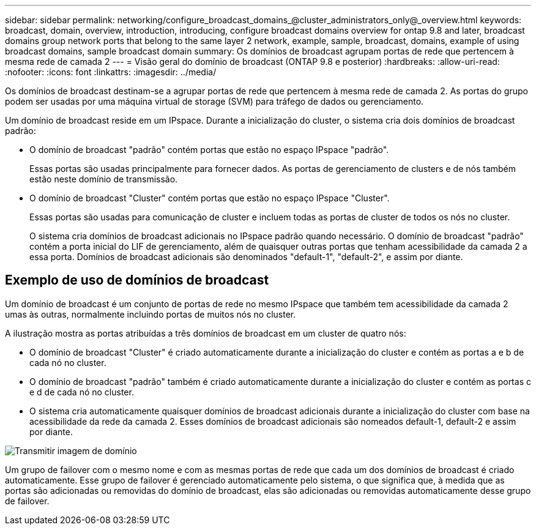 ---
sidebar: sidebar 
permalink: networking/configure_broadcast_domains_@cluster_administrators_only@_overview.html 
keywords: broadcast, domain, overview, introduction, introducing, configure broadcast domains overview for ontap 9.8 and later, broadcast domains group network ports that belong to the same layer 2 network, example, sample, broadcast, domains, example of using broadcast domains, sample broadcast domain 
summary: Os domínios de broadcast agrupam portas de rede que pertencem à mesma rede de camada 2 
---
= Visão geral do domínio de broadcast (ONTAP 9.8 e posterior)
:hardbreaks:
:allow-uri-read: 
:nofooter: 
:icons: font
:linkattrs: 
:imagesdir: ../media/


[role="lead"]
Os domínios de broadcast destinam-se a agrupar portas de rede que pertencem à mesma rede de camada 2. As portas do grupo podem ser usadas por uma máquina virtual de storage (SVM) para tráfego de dados ou gerenciamento.

Um domínio de broadcast reside em um IPspace. Durante a inicialização do cluster, o sistema cria dois domínios de broadcast padrão:

* O domínio de broadcast "padrão" contém portas que estão no espaço IPspace "padrão".
+
Essas portas são usadas principalmente para fornecer dados. As portas de gerenciamento de clusters e de nós também estão neste domínio de transmissão.

* O domínio de broadcast "Cluster" contém portas que estão no espaço IPspace "Cluster".
+
Essas portas são usadas para comunicação de cluster e incluem todas as portas de cluster de todos os nós no cluster.

+
O sistema cria domínios de broadcast adicionais no IPspace padrão quando necessário. O domínio de broadcast "padrão" contém a porta inicial do LIF de gerenciamento, além de quaisquer outras portas que tenham acessibilidade da camada 2 a essa porta. Domínios de broadcast adicionais são denominados "default-1", "default-2", e assim por diante.





== Exemplo de uso de domínios de broadcast

Um domínio de broadcast é um conjunto de portas de rede no mesmo IPspace que também tem acessibilidade da camada 2 umas às outras, normalmente incluindo portas de muitos nós no cluster.

A ilustração mostra as portas atribuídas a três domínios de broadcast em um cluster de quatro nós:

* O domínio de broadcast "Cluster" é criado automaticamente durante a inicialização do cluster e contém as portas a e b de cada nó no cluster.
* O domínio de broadcast "padrão" também é criado automaticamente durante a inicialização do cluster e contém as portas c e d de cada nó no cluster.
* O sistema cria automaticamente quaisquer domínios de broadcast adicionais durante a inicialização do cluster com base na acessibilidade da rede da camada 2. Esses domínios de broadcast adicionais são nomeados default-1, default-2 e assim por diante.


image:Broadcast_Domains.png["Transmitir imagem de domínio"]

Um grupo de failover com o mesmo nome e com as mesmas portas de rede que cada um dos domínios de broadcast é criado automaticamente. Esse grupo de failover é gerenciado automaticamente pelo sistema, o que significa que, à medida que as portas são adicionadas ou removidas do domínio de broadcast, elas são adicionadas ou removidas automaticamente desse grupo de failover.
